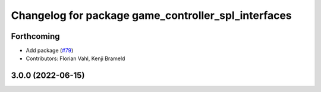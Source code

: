 ^^^^^^^^^^^^^^^^^^^^^^^^^^^^^^^^^^^^^^^^^^^^^^^^^^^^
Changelog for package game_controller_spl_interfaces
^^^^^^^^^^^^^^^^^^^^^^^^^^^^^^^^^^^^^^^^^^^^^^^^^^^^

Forthcoming
-----------
* Add package (`#79 <https://github.com/ros-sports/gc_spl/issues/79>`_)
* Contributors: Florian Vahl, Kenji Brameld

3.0.0 (2022-06-15)
------------------
